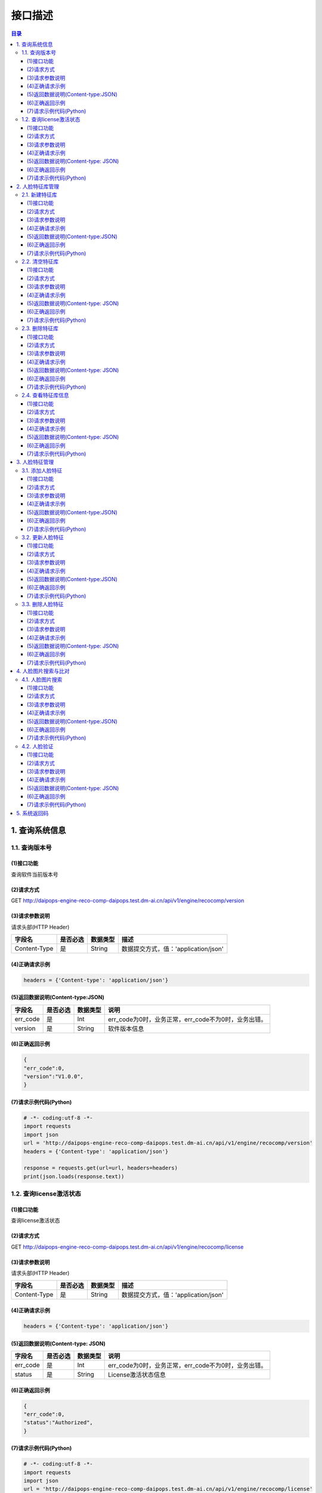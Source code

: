 ﻿************************************************
接口描述
************************************************

.. contents:: 目录

1. 查询系统信息
========================================

1.1. 查询版本号
----------------------------------------

(1)接口功能
^^^^^^^^^^^^^^^^^^^^^^^^^^^^^^^^^^^^^^^^

查询软件当前版本号

(2)请求方式
^^^^^^^^^^^^^^^^^^^^^^^^^^^^^^^^^^^^^^^^

GET  http://daipops-engine-reco-comp-daipops.test.dm-ai.cn/api/v1/engine/recocomp/version

(3)请求参数说明
^^^^^^^^^^^^^^^^^^^^^^^^^^^^^^^^^^^^^^^^


请求头部(HTTP Header)

+--------------+--------------+--------------+----------------------------------------+
|    字段名    |   是否必选   |   数据类型   | 描述                                   |
+==============+==============+==============+========================================+
| Content-Type | 是           | String       |数据提交方式，值：'application/json'    |
+--------------+--------------+--------------+----------------------------------------+



(4)正确请求示例
^^^^^^^^^^^^^^^^^^^^^^^^^^^^^^^^^^^^^^^^

.. code-block::

    headers = {'Content-type': 'application/json'}


(5)返回数据说明(Content-type:JSON)
^^^^^^^^^^^^^^^^^^^^^^^^^^^^^^^^^^^^^^^^


+---------------+---------------------+---------------+--------------------------------------------------------+
| 字段名        | 是否必选            | 数据类型      | 说明                                                   |
+===============+=====================+===============+========================================================+
| err_code      | 是                  | Int           | err_code为0时，业务正常，err_code不为0时，业务出错。   |
+---------------+---------------------+---------------+--------------------------------------------------------+
| version       | 是                  | String        |软件版本信息                                            |
+---------------+---------------------+---------------+--------------------------------------------------------+


(6)正确返回示例
^^^^^^^^^^^^^^^^^^^^^^^^^^^^^^^^^^^^^^^^


.. code-block::

    {
    "err_code":0, 
    "version":"V1.0.0", 
    }


(7)请求示例代码(Python)
^^^^^^^^^^^^^^^^^^^^^^^^^^^^^^^^^^^^^^^^

.. code-block:: python

    # -*- coding:utf-8 -*-
    import requests
    import json
    url = 'http://daipops-engine-reco-comp-daipops.test.dm-ai.cn/api/v1/engine/recocomp/version'
    headers = {'Content-type': 'application/json'}

    response = requests.get(url=url, headers=headers)
    print(json.loads(response.text))


1.2. 查询license激活状态
----------------------------------------

(1)接口功能
^^^^^^^^^^^^^^^^^^^^^^^^^^^^^^^^^^^^^^^^

查询license激活状态

(2)请求方式
^^^^^^^^^^^^^^^^^^^^^^^^^^^^^^^^^^^^^^^^

GET  http://daipops-engine-reco-comp-daipops.test.dm-ai.cn/api/v1/engine/recocomp/license

(3)请求参数说明
^^^^^^^^^^^^^^^^^^^^^^^^^^^^^^^^^^^^^^^^

请求头部(HTTP Header)

+--------------+--------------+--------------+----------------------------------------+
|    字段名    |   是否必选   |   数据类型   | 描述                                   |
+==============+==============+==============+========================================+
| Content-Type | 是           | String       |数据提交方式，值：'application/json'    |
+--------------+--------------+--------------+----------------------------------------+


(4)正确请求示例
^^^^^^^^^^^^^^^^^^^^^^^^^^^^^^^^^^^^^^^^

.. code-block::

    headers = {'Content-type': 'application/json'}


(5)返回数据说明(Content-type: JSON)
^^^^^^^^^^^^^^^^^^^^^^^^^^^^^^^^^^^^^^^^


+---------------+---------------------+---------------+--------------------------------------------------------+
| 字段名        | 是否必选            | 数据类型      | 说明                                                   |
+===============+=====================+===============+========================================================+
| err_code      | 是                  | Int           | err_code为0时，业务正常，err_code不为0时，业务出错。   |
+---------------+---------------------+---------------+--------------------------------------------------------+
| status        | 是                  | String        | License激活状态信息                                    |
+---------------+---------------------+---------------+--------------------------------------------------------+


(6)正确返回示例
^^^^^^^^^^^^^^^^^^^^^^^^^^^^^^^^^^^^^^^^

.. code-block::

    {
    "err_code":0,
    "status":"Authorized",
    }


(7)请求示例代码(Python)
^^^^^^^^^^^^^^^^^^^^^^^^^^^^^^^^^^^^^^^^

.. code-block:: python

    # -*- coding:utf-8 -*-
    import requests
    import json
    url = 'http://daipops-engine-reco-comp-daipops.test.dm-ai.cn/api/v1/engine/recocomp/license'
    headers = {'Content-type': 'application/json'}

    response = requests.get(url=url, headers=headers)
    print(json.loads(response.text))




2. 人脸特征库管理
========================================

2.1. 新建特征库
----------------------------------------

(1)接口功能
^^^^^^^^^^^^^^^^^^^^^^^^^^^^^^^^^^^^^^^^

创建一个人脸的集合，用于存储人脸特征，最多不超过30个

(2)请求方式
^^^^^^^^^^^^^^^^^^^^^^^^^^^^^^^^^^^^^^^^

GET  http://daipops-engine-reco-comp-daipops.test.dm-ai.cn/api/v1/engine/recocomp/create/collection

(3)请求参数说明
^^^^^^^^^^^^^^^^^^^^^^^^^^^^^^^^^^^^^^^^


请求头部(HTTP Header)

+--------------+--------------+--------------+----------------------------------------+
|    字段名    |   是否必选   |   数据类型   | 描述                                   |
+==============+==============+==============+========================================+
| Content-Type | 是           | String       |数据提交方式，值：'application/json'    |
+--------------+--------------+--------------+----------------------------------------+

请求体（Content-Type:JSON）

+-----------------+--------------+--------------+----------------------------------------+
|    字段名       |   是否必选   |   数据类型   | 描述                                   |
+=================+==============+==============+========================================+
| collection_name | 是           | String       |人脸集合的名字                          |
+-----------------+--------------+--------------+----------------------------------------+


(4)正确请求示例
^^^^^^^^^^^^^^^^^^^^^^^^^^^^^^^^^^^^^^^^

.. code-block::

    {
        "collection_name":"face_col",
    }


(5)返回数据说明(Content-type:JSON)
^^^^^^^^^^^^^^^^^^^^^^^^^^^^^^^^^^^^^^^^

+---------------+---------------------+---------------+--------------------------------------------------------+
| 字段名        | 是否必选            | 数据类型      | 说明                                                   |
+===============+=====================+===============+========================================================+
| err_code      | 是                  | Int           | err_code为0时，业务正常，err_code不为0时，业务出错。   |
+---------------+---------------------+---------------+--------------------------------------------------------+
| status        | 是                  | String        |状态信息                                                |
+---------------+---------------------+---------------+--------------------------------------------------------+


(6)正确返回示例
^^^^^^^^^^^^^^^^^^^^^^^^^^^^^^^^^^^^^^^^

.. code-block::

    {'err_code': 0, 'status': 'Create collection successfully!'}


(7)请求示例代码(Python)
^^^^^^^^^^^^^^^^^^^^^^^^^^^^^^^^^^^^^^^^

.. code-block:: python

    # -*- coding:utf-8 -*-
    import requests
    import json
    url = 'http://daipops-engine-reco-comp-daipops.test.dm-ai.cn/api/v1/engine/recocomp/create/collection'
    headers = {'Content-type': 'application/json'}
    resq = {
        'collection_name': 'face_col'
    }
    response = requests.post(url=url, data=json.dumps(resq), headers=headers)
    print(json.loads(response.text))



2.2. 清空特征库
----------------------------------------


(1)接口功能
^^^^^^^^^^^^^^^^^^^^^^^^^^^^^^^^^^^^^^^^

清空特定一个特征库的所有人脸特征

(2)请求方式
^^^^^^^^^^^^^^^^^^^^^^^^^^^^^^^^^^^^^^^^

GET  http://daipops-engine-reco-comp-daipops.test.dm-ai.cn/api/v1/engine/recocomp/clear/collection

(3)请求参数说明
^^^^^^^^^^^^^^^^^^^^^^^^^^^^^^^^^^^^^^^^

请求头部(HTTP Header)

+--------------+--------------+--------------+----------------------------------------+
|    字段名    |   是否必选   |   数据类型   | 描述                                   |
+==============+==============+==============+========================================+
| Content-Type | 是           | String       |数据提交方式，值：'application/json'    |
+--------------+--------------+--------------+----------------------------------------+

请求体（Content-Type:JSON）

+-----------------+--------------+--------------+----------------------------------------+
|    字段名       |   是否必选   |   数据类型   | 描述                                   |
+=================+==============+==============+========================================+
| collection_name | 是           | String       |人脸集合的名字                          |
+-----------------+--------------+--------------+----------------------------------------+


(4)正确请求示例
^^^^^^^^^^^^^^^^^^^^^^^^^^^^^^^^^^^^^^^^

.. code-block::

    {
        "collection_name":"face_col",
    }

(5)返回数据说明(Content-type: JSON)
^^^^^^^^^^^^^^^^^^^^^^^^^^^^^^^^^^^^^^^^


+---------------+---------------------+---------------+--------------------------------------------------------+
| 字段名        | 是否必选            | 数据类型      | 说明                                                   |
+===============+=====================+===============+========================================================+
| err_code      | 是                  | Int           | err_code为0时，业务正常，err_code不为0时，业务出错。   |
+---------------+---------------------+---------------+--------------------------------------------------------+
| status        | 是                  | String        | 状态信息                                               |
+---------------+---------------------+---------------+--------------------------------------------------------+


(6)正确返回示例
^^^^^^^^^^^^^^^^^^^^^^^^^^^^^^^^^^^^^^^^

.. code-block::

    {
        "err_code":0,
        "status":"Clear collection successfully!",
    }


(7)请求示例代码(Python)
^^^^^^^^^^^^^^^^^^^^^^^^^^^^^^^^^^^^^^^^

.. code-block:: python

    # -*- coding:utf-8 -*-
    import requests
    import json
    url = 'http://daipops-engine-reco-comp-daipops.test.dm-ai.cn/api/v1/engine/recocomp/clear/collection'
    headers = {'Content-type': 'application/json'}
    resq = {
        'collection_name': 'face_col'
    }
    response = requests.post(url=url, data=json.dumps(resq), headers=headers)
    print(json.loads(response.text))



2.3. 删除特征库
----------------------------------------


(1)接口功能
^^^^^^^^^^^^^^^^^^^^^^^^^^^^^^^^^^^^^^^^

删除特定一个特征库并清空其所有人脸特征

(2)请求方式
^^^^^^^^^^^^^^^^^^^^^^^^^^^^^^^^^^^^^^^^

GET  http://daipops-engine-reco-comp-daipops.test.dm-ai.cn/api/v1/engine/recocomp/delete/collection

(3)请求参数说明
^^^^^^^^^^^^^^^^^^^^^^^^^^^^^^^^^^^^^^^^

请求头部(HTTP Header)

+--------------+--------------+--------------+----------------------------------------+
|    字段名    |   是否必选   |   数据类型   | 描述                                   |
+==============+==============+==============+========================================+
| Content-Type | 是           | String       |数据提交方式，值：'application/json'    |
+--------------+--------------+--------------+----------------------------------------+

请求体（Content-Type:JSON）

+-----------------+--------------+--------------+----------------------------------------+
|    字段名       |   是否必选   |   数据类型   | 描述                                   |
+=================+==============+==============+========================================+
| collection_name | 是           | String       |人脸集合的名字                          |
+-----------------+--------------+--------------+----------------------------------------+



(4)正确请求示例
^^^^^^^^^^^^^^^^^^^^^^^^^^^^^^^^^^^^^^^^

.. code-block::

    {
        "collection_name":"face_col",
    }

(5)返回数据说明(Content-type: JSON)
^^^^^^^^^^^^^^^^^^^^^^^^^^^^^^^^^^^^^^^^


+---------------+---------------------+---------------+--------------------------------------------------------+
| 字段名        | 是否必选            | 数据类型      | 说明                                                   |
+===============+=====================+===============+========================================================+
| err_code      | 是                  | Int           | err_code为0时，业务正常，err_code不为0时，业务出错。   |
+---------------+---------------------+---------------+--------------------------------------------------------+
| status        | 是                  | String        | 状态信息                                               |
+---------------+---------------------+---------------+--------------------------------------------------------+


(6)正确返回示例
^^^^^^^^^^^^^^^^^^^^^^^^^^^^^^^^^^^^^^^^

.. code-block::

    {
        "err_code":0,
        "status": "Delete collection successfully!"
    }


(7)请求示例代码(Python)
^^^^^^^^^^^^^^^^^^^^^^^^^^^^^^^^^^^^^^^^

.. code-block:: python

    # -*- coding:utf-8 -*-
    import requests
    import json
    url = 'http://daipops-engine-reco-comp-daipops.test.dm-ai.cn/api/v1/engine/recocomp/delete/collection'
    headers = {'Content-type': 'application/json'}
    resq = {
        'collection_name': 'face_col'
    }
    response = requests.post(url=url, data=json.dumps(resq), headers=headers)
    print(json.loads(response.text))


2.4. 查看特征库信息
----------------------------------------


(1)接口功能
^^^^^^^^^^^^^^^^^^^^^^^^^^^^^^^^^^^^^^^^

查看一个或多个特征库名称已存储特征数量、创建日期、最近一次更新时间

(2)请求方式
^^^^^^^^^^^^^^^^^^^^^^^^^^^^^^^^^^^^^^^^

GET  http://daipops-engine-reco-comp-daipops.test.dm-ai.cn/api/v1/engine/recocomp/collection/status

(3)请求参数说明
^^^^^^^^^^^^^^^^^^^^^^^^^^^^^^^^^^^^^^^^

请求头部(HTTP Header)

+--------------+--------------+--------------+----------------------------------------+
|    字段名    |   是否必选   |   数据类型   | 描述                                   |
+==============+==============+==============+========================================+
| Content-Type | 是           | String       |数据提交方式，值：'application/json'    |
+--------------+--------------+--------------+----------------------------------------+

请求体（Content-Type:JSON）

+-----------------+--------------+--------------+-----------------------------------------------------------+
|    字段名       |   是否必选   |   数据类型   | 描述                                                      |
+=================+==============+==============+===========================================================+
| collection_name | 是           | list[string] | 人脸集合的名字列表，为[]时,返回所有已创建的人脸集合名字   |
+-----------------+--------------+--------------+-----------------------------------------------------------+



(4)正确请求示例
^^^^^^^^^^^^^^^^^^^^^^^^^^^^^^^^^^^^^^^^

.. code-block::

    {
        "collection_name":["face_col","face_col1"],
    }

(5)返回数据说明(Content-type: JSON)
^^^^^^^^^^^^^^^^^^^^^^^^^^^^^^^^^^^^^^^^


+---------------------------+---------------------+---------------+--------------------------------------------------------+
| 字段名                    | 是否必选            | 数据类型      | 说明                                                   |
+===========================+=====================+===============+========================================================+
| err_code                  | 是                  | Int           | err_code为0时，业务正常，err_code不为0时，业务出错。   |
+---------------------------+---------------------+---------------+--------------------------------------------------------+
| status                    | 是                  | Json          |状态信息                                                |
+---------------------------+---------------------+---------------+--------------------------------------------------------+
| status[i].collection_name | 是                  | string        |人脸集合的名字                                          |
+---------------------------+---------------------+---------------+--------------------------------------------------------+
| status[i].create_time     | 是                  | string        |创建时间                                                |
+---------------------------+---------------------+---------------+--------------------------------------------------------+
| status[i].update_time     | 是                  | string        |最近更新时间                                            |
+---------------------------+---------------------+---------------+--------------------------------------------------------+
| status[i].feature_num     | 是                  | int           |人脸特征数                                              |
+---------------------------+---------------------+---------------+--------------------------------------------------------+


(6)正确返回示例
^^^^^^^^^^^^^^^^^^^^^^^^^^^^^^^^^^^^^^^^

.. code-block::

    {
      'err_code': 0,
      'status': [
        {
          'collection_name': 'face_col',
          'create_time': 'Tue Jun 22 15:55:43 2021',
          'feature_num': 0,
          'update_time': 'Tue Jun 22 15:55:43 2021'
        }
      ]
    }



(7)请求示例代码(Python)
^^^^^^^^^^^^^^^^^^^^^^^^^^^^^^^^^^^^^^^^

.. code-block:: python

    # -*- coding:utf-8 -*-
    import requests
    import json

    url = 'http://daipops-engine-reco-comp-daipops.test.dm-ai.cn/api/v1/engine/recocomp/collection/status'
    headers = {'Content-type': 'application/json'}

    resq = {
        'collection_name': ['face_col']
    }
    response = requests.post(url=url, data=json.dumps(resq), headers=headers)
    print(json.loads(response.text))




3. 人脸特征管理
========================================

3.1. 添加人脸特征
----------------------------------------


(1)接口功能
^^^^^^^^^^^^^^^^^^^^^^^^^^^^^^^^^^^^^^^^

提取人脸图像中的特征向量，并将其添加到指定特征库。一个人(target_id)可以关联多个人脸特征，最多不超过5个。

(2)请求方式
^^^^^^^^^^^^^^^^^^^^^^^^^^^^^^^^^^^^^^^^

GET  http://daipops-engine-reco-comp-daipops.test.dm-ai.cn/api/v1/engine/recocomp/face/insert

(3)请求参数说明
^^^^^^^^^^^^^^^^^^^^^^^^^^^^^^^^^^^^^^^^


请求头部(HTTP Header)

+--------------+--------------+--------------+----------------------------------------+
|    字段名    |   是否必选   |   数据类型   | 描述                                   |
+==============+==============+==============+========================================+
| Content-Type | 是           | String       |数据提交方式，值：'application/json'    |
+--------------+--------------+--------------+----------------------------------------+


请求体（Content-Type:JSON）

+-----------------+--------------+--------------+---------------------------------------------------------------------------------------------------------------------------------------------+
|    字段名       |   是否必选   |   数据类型   | 描述                                                                                                                                        |
+=================+==============+==============+=============================================================================================================================================+
| collection_name | 是           | String       |人脸集合的名字                                                                                                                               |
+-----------------+--------------+--------------+---------------------------------------------------------------------------------------------------------------------------------------------+
| face_image      | 是           | list[string] |人脸图像，base64编码,可包含多张图像                                                                                                          |
+-----------------+--------------+--------------+---------------------------------------------------------------------------------------------------------------------------------------------+
| target_id       | 是           | list[string] | 人脸标识列表，可包含多个标识，数据位置与face_image对应，同一个target_id关联多个人脸时,需要在对应位置使用同一target_id，格式如正确请求示例   |
+-----------------+--------------+--------------+---------------------------------------------------------------------------------------------------------------------------------------------+


(4)正确请求示例
^^^^^^^^^^^^^^^^^^^^^^^^^^^^^^^^^^^^^^^^

.. code-block::

    {
        "collection_name": "face_col",
        "face_image": [image_base64_str, image_base64_str1, image_base64_str2],
        "target_id": ["dmai", "dmai", "dmai1"]
    }


(5)返回数据说明(Content-type:JSON)
^^^^^^^^^^^^^^^^^^^^^^^^^^^^^^^^^^^^^^^^


+-------------------------------+---------------------+---------------+--------------------------------------------------------+
| 字段名                        | 是否必选            | 数据类型      | 说明                                                   |
+===============================+=====================+===============+========================================================+
| err_code                      | 是                  | int           | err_code为0时，业务正常，err_code不为0时，业务出错。   |
+-------------------------------+---------------------+---------------+--------------------------------------------------------+
| invalid                       | 是                  | json          | 无效数据字段                                           |
+-------------------------------+---------------------+---------------+--------------------------------------------------------+
| invalid.invalid_num           | 是                  | int           | 无效数据数量                                           |
+-------------------------------+---------------------+---------------+--------------------------------------------------------+
| invalid.message               | 是                  | json          | 无效数据信息                                           |
+-------------------------------+---------------------+---------------+--------------------------------------------------------+
| invalid.message.invalid_id    | 是                  | list[string]  | 无效数据id                                             |
+-------------------------------+---------------------+---------------+--------------------------------------------------------+
| invalid.message.invalid_index | 是                  | list[int]     | 无效数据index                                          |
+-------------------------------+---------------------+---------------+--------------------------------------------------------+
| quota_exceeded_target_id      | 是                  | list[string]  | 特征关联数超过5的id                                    |
+-------------------------------+---------------------+---------------+--------------------------------------------------------+
| status                        | 是                  | string        | 状态信息                                               |
+-------------------------------+---------------------+---------------+--------------------------------------------------------+
| success_num                   | 是                  | int           | 本批次成功导入数量                                     |
+-------------------------------+---------------------+---------------+--------------------------------------------------------+


(6)正确返回示例
^^^^^^^^^^^^^^^^^^^^^^^^^^^^^^^^^^^^^^^^


.. code-block::

    {
      'err_code': 0,
      'invalid': {
        'invalid_num': 0,
        'message': {
          'invalid_id': [],
          'invalid_index': []
        }
      },
      'quota_exceeded_target_id': [],
      'status': 'Add vectors successfully!',
      'success_num': 1
    }

(7)请求示例代码(Python)
^^^^^^^^^^^^^^^^^^^^^^^^^^^^^^^^^^^^^^^^

.. code-block:: python

    # -*- coding:utf-8 -*-
    import requests
    import json
    import base64

    url = 'http://daipops-engine-reco-comp-daipops.test.dm-ai.cn/api/v1/engine/recocomp/face/insert'
    headers = {'Content-type': 'application/json'}
    image_path = 'test1.jpg'
    with open(image_path, 'rb') as image_file:
        image_bytes = image_file.read()
        image_base64 = base64.b64encode(image_bytes)
        image_base64_str = image_base64.decode('utf-8')

    resq = {
        'collection_name': 'face_col',
        'face_image': [image_base64_str],
        'target_id': ['huge'],
    }

    response = requests.post(url=url, data=json.dumps(resq), headers=headers)
    print(json.loads(response.text))



3.2. 更新人脸特征
----------------------------------------


(1)接口功能
^^^^^^^^^^^^^^^^^^^^^^^^^^^^^^^^^^^^^^^^

提取人脸图像中的特征向量，并将其替换指定特征库中对应target_id的特征，该target_id原有的特征向量会被删除！一个人(target_id)可以关联多个人脸特征，最多不超过5个。

(2)请求方式
^^^^^^^^^^^^^^^^^^^^^^^^^^^^^^^^^^^^^^^^

GET  http://daipops-engine-reco-comp-daipops.test.dm-ai.cn/api/v1/engine/recocomp/face/update

(3)请求参数说明
^^^^^^^^^^^^^^^^^^^^^^^^^^^^^^^^^^^^^^^^

请求头部(HTTP Header)

+--------------+--------------+--------------+----------------------------------------+
|    字段名    |   是否必选   |   数据类型   | 描述                                   |
+==============+==============+==============+========================================+
| Content-Type | 是           | String       |数据提交方式，值：'application/json'    |
+--------------+--------------+--------------+----------------------------------------+


请求体（Content-Type:JSON）

+-----------------+--------------+--------------+---------------------------------------------------------------------------------------------------------------------------------------------+
|    字段名       |   是否必选   |   数据类型   | 描述                                                                                                                                        |
+=================+==============+==============+=============================================================================================================================================+
| collection_name | 是           | String       |人脸集合的名字                                                                                                                               |
+-----------------+--------------+--------------+---------------------------------------------------------------------------------------------------------------------------------------------+
| face_image      | 是           | list[string] |人脸图像，base64编码,可包含多张图像                                                                                                          |
+-----------------+--------------+--------------+---------------------------------------------------------------------------------------------------------------------------------------------+
| target_id       | 是           | list[string] | 人脸标识列表，可包含多个标识，数据位置与face_image对应，同一个target_id关联多个人脸时,需要在对应位置使用同一target_id，格式如正确请求示例   |
+-----------------+--------------+--------------+---------------------------------------------------------------------------------------------------------------------------------------------+



(4)正确请求示例
^^^^^^^^^^^^^^^^^^^^^^^^^^^^^^^^^^^^^^^^

.. code-block::

    {
        "collection_name": "face_col",
        "face_image": [image_base64_str, image_base64_str1, image_base64_str2],
        "target_id": ["dmai", "dmai", "dmai1"]
    }


(5)返回数据说明(Content-type:JSON)
^^^^^^^^^^^^^^^^^^^^^^^^^^^^^^^^^^^^^^^^


+-------------------------------+---------------------+---------------+--------------------------------------------------------+
| 字段名                        | 是否必选            | 数据类型      | 说明                                                   |
+===============================+=====================+===============+========================================================+
| err_code                      | 是                  | int           | err_code为0时，业务正常，err_code不为0时，业务出错。   |
+-------------------------------+---------------------+---------------+--------------------------------------------------------+
| invalid                       | 是                  | json          |无效数据字段                                            |
+-------------------------------+---------------------+---------------+--------------------------------------------------------+
| invalid.invalid_num           | 是                  | int           |无效数据数量                                            |
+-------------------------------+---------------------+---------------+--------------------------------------------------------+
| invalid.message               | 是                  | json          |无效数据信息                                            |
+-------------------------------+---------------------+---------------+--------------------------------------------------------+
| invalid.message.invalid_id    | 是                  | list[string]  |无效数据id                                              |
+-------------------------------+---------------------+---------------+--------------------------------------------------------+
| invalid.message.invalid_index | 是                  | list[int]     |无效数据index                                           |
+-------------------------------+---------------------+---------------+--------------------------------------------------------+
| quota_exceeded_target_id      | 是                  | list[string]  |特征关联数超过5的id                                     |
+-------------------------------+---------------------+---------------+--------------------------------------------------------+
| target_invalid                | 是                  | list[string]  |特征库中不存在的target_id                               |
+-------------------------------+---------------------+---------------+--------------------------------------------------------+
| status                        | 是                  | string        |状态信息                                                |
+-------------------------------+---------------------+---------------+--------------------------------------------------------+
| success_num                   | 是                  | int           |本批次成功导入数量                                      |
+-------------------------------+---------------------+---------------+--------------------------------------------------------+


(6)正确返回示例
^^^^^^^^^^^^^^^^^^^^^^^^^^^^^^^^^^^^^^^^


.. code-block::

    {
      'err_code': 0,
      'invalid': {
        'invalid_num': 0,
        'message': {
          'invalid_id': [],
          'invalid_index': []
        }
      },
      'quota_exceeded_target_id': [],
      'status': 'Update vectors successfully!',
      'success_num': 1,
      'target_invalid': []
    }



(7)请求示例代码(Python)
^^^^^^^^^^^^^^^^^^^^^^^^^^^^^^^^^^^^^^^^

.. code-block:: python

    # -*- coding:utf-8 -*-
    import requests
    import json
    import base64

    url = 'http://daipops-engine-reco-comp-daipops.test.dm-ai.cn/api/v1/engine/recocomp/face/update'
    headers = {'Content-type': 'application/json'}
    image_path = 'test2.jpg'
    with open(image_path, 'rb') as image_file:
        image_bytes = image_file.read()
        image_base64 = base64.b64encode(image_bytes)
        image_base64_str = image_base64.decode('utf-8')

    resq = {
        'collection_name': 'face_col',
        'face_image': [image_base64_str],
        'target_id': ['huge'],
    }

    response = requests.post(url=url, data=json.dumps(resq), headers=headers)
    print(json.loads(response.text))



3.3. 删除人脸特征
----------------------------------------


(1)接口功能
^^^^^^^^^^^^^^^^^^^^^^^^^^^^^^^^^^^^^^^^

删除特定一个特征库中特定一个人（target_id)及其所有特征向量

(2)请求方式
^^^^^^^^^^^^^^^^^^^^^^^^^^^^^^^^^^^^^^^^

GET  http://daipops-engine-reco-comp-daipops.test.dm-ai.cn/api/v1/engine/recocomp/delete/id

(3)请求参数说明
^^^^^^^^^^^^^^^^^^^^^^^^^^^^^^^^^^^^^^^^

请求头部(HTTP Header)

+--------------+--------------+--------------+----------------------------------------+
|    字段名    |   是否必选   |   数据类型   | 描述                                   |
+==============+==============+==============+========================================+
| Content-Type | 是           | String       | 数据提交方式，值：'application/json'   |
+--------------+--------------+--------------+----------------------------------------+


请求体（Content-Type:JSON）

+-----------------+--------------+--------------+---------------------------------------------+
|    字段名       |   是否必选   |   数据类型   | 描述                                        |
+=================+==============+==============+=============================================+
| collection_name | 是           | string       | 人脸集合的名字                              |
+-----------------+--------------+--------------+---------------------------------------------+
| target_id       | 是           | string       | 需要删除人脸的id标识                        |
+-----------------+--------------+--------------+---------------------------------------------+


(4)正确请求示例
^^^^^^^^^^^^^^^^^^^^^^^^^^^^^^^^^^^^^^^^

.. code-block::

    {
        "collection_name": "face_col",
        "target_id": "huge"
    }

(5)返回数据说明(Content-type: JSON)
^^^^^^^^^^^^^^^^^^^^^^^^^^^^^^^^^^^^^^^^


+---------------+---------------------+---------------+--------------------------------------------------------+
| 字段名        | 是否必选            | 数据类型      | 说明                                                   |
+===============+=====================+===============+========================================================+
| err_code      | 是                  | int           | err_code为0时，业务正常，err_code不为0时，业务出错。   |
+---------------+---------------------+---------------+--------------------------------------------------------+
| status        | 是                  | string        | 状态信息                                               |
+---------------+---------------------+---------------+--------------------------------------------------------+


(6)正确返回示例
^^^^^^^^^^^^^^^^^^^^^^^^^^^^^^^^^^^^^^^^

.. code-block::

    {'err_code': 0, 'status': 'Delete target_id successfully!'}


(7)请求示例代码(Python)
^^^^^^^^^^^^^^^^^^^^^^^^^^^^^^^^^^^^^^^^

.. code-block:: python

    # -*- coding:utf-8 -*-
    import requests
    import json

    url = 'http://daipops-engine-reco-comp-daipops.test.dm-ai.cn/api/v1/engine/recocomp/delete/id'
    headers = {'Content-type': 'application/json'}
    resq = {
        'collection_name': 'face_col',
        'target_id': "huge"
    }
    response = requests.post(url=url, data=json.dumps(resq), headers=headers)
    print(json.loads(response.text))



4. 人脸图片搜索与比对
========================================

4.1. 人脸图片搜索
----------------------------------------


(1)接口功能
^^^^^^^^^^^^^^^^^^^^^^^^^^^^^^^^^^^^^^^^

在指定一个特征库中，搜索待检图像，并按相似度得分从高到低排序返回,最多返回100个。可以通过top_k字段过滤返回结果数量。

(2)请求方式
^^^^^^^^^^^^^^^^^^^^^^^^^^^^^^^^^^^^^^^^

GET  http://daipops-engine-reco-comp-daipops.test.dm-ai.cn/api/v1/engine/recocomp/face/search

(3)请求参数说明
^^^^^^^^^^^^^^^^^^^^^^^^^^^^^^^^^^^^^^^^


请求头部(HTTP Header)

+--------------+--------------+--------------+----------------------------------------+
|    字段名    |   是否必选   |   数据类型   | 描述                                   |
+==============+==============+==============+========================================+
| Content-Type | 是           | String       |数据提交方式，值：'application/json'    |
+--------------+--------------+--------------+----------------------------------------+

请求体（Content-Type:JSON）

+-----------------+--------------+--------------+----------------------------------------+
|    字段名       |   是否必选   |   数据类型   | 描述                                   |
+=================+==============+==============+========================================+
| collection_name | 是           | String       |人脸集合的名字                          |
+-----------------+--------------+--------------+----------------------------------------+
| face_image      | 是           | String       |人脸图像，base64编码                    |
+-----------------+--------------+--------------+----------------------------------------+
| top_k           | 是           | int          |相似度最高的k个结果                     |
+-----------------+--------------+--------------+----------------------------------------+

(4)正确请求示例
^^^^^^^^^^^^^^^^^^^^^^^^^^^^^^^^^^^^^^^^

.. code-block::

    {
        "collection_name":"face_col",
        "face_image":image_base64_str,
        "top_k":1,
    }


(5)返回数据说明(Content-type:JSON)
^^^^^^^^^^^^^^^^^^^^^^^^^^^^^^^^^^^^^^^^


+------------------+---------------------+---------------+--------------------------------------------------------+
| 字段名           | 是否必选            | 数据类型      | 说明                                                   |
+==================+=====================+===============+========================================================+
| err_code         | 是                  | int           | err_code为0时，业务正常，err_code不为0时，业务出错。   |
+------------------+---------------------+---------------+--------------------------------------------------------+
| status           | 是                  | json          |状态信息                                                |
+------------------+---------------------+---------------+--------------------------------------------------------+
| status[i].result | 是                  | string        |搜索结果                                                |
+------------------+---------------------+---------------+--------------------------------------------------------+
| status[i].score  | 是                  | float         |结果置信度                                              |
+------------------+---------------------+---------------+--------------------------------------------------------+

(6)正确返回示例
^^^^^^^^^^^^^^^^^^^^^^^^^^^^^^^^^^^^^^^^


.. code-block::

    {
        'err_code': 0,
        'status': [{'result': 'huge', 'score': 0.9997965730219448}]}
    }


(7)请求示例代码(Python)
^^^^^^^^^^^^^^^^^^^^^^^^^^^^^^^^^^^^^^^^

.. code-block:: python

    # -*- coding:utf-8 -*-
    import requests
    import json
    import base64

    url = 'http://daipops-engine-reco-comp-daipops.test.dm-ai.cn/api/v1/engine/recocomp/face/search'
    headers = {'Content-type': 'application/json'}
    image_path = 'test2.jpg'

    with open(image_path, 'rb') as image_file:
        image_bytes = image_file.read()
        image_base64 = base64.b64encode(image_bytes)
        image_base64_str = image_base64.decode('utf-8')

    resq = {
        'collection_name': 'face_col',
        'face_image': image_base64_str,
        'top_k': 1,
    }
    response = requests.post(url=url, data=json.dumps(resq), headers=headers)
    print(json.loads(response.text))


4.2. 人脸验证
----------------------------------------


(1)接口功能
^^^^^^^^^^^^^^^^^^^^^^^^^^^^^^^^^^^^^^^^

比对两张人脸图像的相似性，返回相似度得分，得分范围0-1.000。

(2)请求方式
^^^^^^^^^^^^^^^^^^^^^^^^^^^^^^^^^^^^^^^^

GET  http://daipops-engine-reco-comp-daipops.test.dm-ai.cn/api/v1/engine/recocomp/face/compare

(3)请求参数说明
^^^^^^^^^^^^^^^^^^^^^^^^^^^^^^^^^^^^^^^^

请求头部(HTTP Header)

+--------------+--------------+--------------+----------------------------------------+
|    字段名    |   是否必选   |   数据类型   | 描述                                   |
+==============+==============+==============+========================================+
| Content-Type | 是           | String       |数据提交方式，值：'application/json'    |
+--------------+--------------+--------------+----------------------------------------+

请求体（Content-Type:JSON）

+-----------------+--------------+--------------+----------------------------------------+
|    字段名       |   是否必选   |   数据类型   | 描述                                   |
+=================+==============+==============+========================================+
| face_image1     | 是           | String       |base64编码                              |
+-----------------+--------------+--------------+----------------------------------------+
| face_image2     | 是           | String       |base64编码                              |
+-----------------+--------------+--------------+----------------------------------------+


(4)正确请求示例
^^^^^^^^^^^^^^^^^^^^^^^^^^^^^^^^^^^^^^^^

.. code-block::

    {
        "face_image1": image_base64_str1,
        "face_image2": image_base64_str2,
    }

(5)返回数据说明(Content-type: JSON)
^^^^^^^^^^^^^^^^^^^^^^^^^^^^^^^^^^^^^^^^


+---------------+---------------------+---------------+--------------------------------------------------------+
| 字段名        | 是否必选            | 数据类型      | 说明                                                   |
+===============+=====================+===============+========================================================+
| err_code      | 是                  | Int           | err_code为0时，业务正常，err_code不为0时，业务出错。   |
+---------------+---------------------+---------------+--------------------------------------------------------+
| score         | 是                  | float         | 比对目标为同一人的置信度                               |
+---------------+---------------------+---------------+--------------------------------------------------------+


(6)正确返回示例
^^^^^^^^^^^^^^^^^^^^^^^^^^^^^^^^^^^^^^^^

.. code-block::

    {
        'err_code': 0,
        'score': 0.9952978500038984
    }


(7)请求示例代码(Python)
^^^^^^^^^^^^^^^^^^^^^^^^^^^^^^^^^^^^^^^^

.. code-block:: python

    # -*- coding:utf-8 -*-
    import requests
    import json
    import base64

    url = 'http://daipops-engine-reco-comp-daipops.test.dm-ai.cn/api/v1/engine/recocomp/face/compare'
    headers = {'Content-type': 'application/json'}
    image_path1 = 'test1.jpg'
    image_path2 = 'test2.jpg'
    with open(image_path1, 'rb') as image_file1:
        image_bytes1 = image_file1.read()
        image_base641 = base64.b64encode(image_bytes1)
        image_base64_str1 = image_base641.decode('utf-8')
    with open(image_path2, 'rb') as image_file:
        image_bytes = image_file.read()
        image_base64 = base64.b64encode(image_bytes)
        image_base64_str2 = image_base64.decode('utf-8')

    resq = {
        'face_image1': image_base64_str1,
        'face_image2': image_base64_str2,
    }

    response = requests.post(url=url, data=json.dumps(resq), headers=headers)
    print(json.loads(response.text))



5. 系统返回码
========================================

成功情况下，状态码为0的为正常返回，其消息体如下：

.. code-block::

    {
    "err_code": 0,
    ……
    }

失败情况下，状态码为10xx或500，其消息体如下：

.. code-block::

    {
    "err_code": 10xx,
    ……
    }

系统错误码详情：

+---------------+-------------------------------+-----------------+-------------------------------+---------------------------------+
| 错误码        |错误信息                       | 错误说明        | 可能原因                      | 处理建议                        |
+===============+===============================+=================+===============================+=================================+
| 1001          | Database error                | 数据库错误      | 数据库未启动                  | 检查数据库状态                  |
+---------------+-------------------------------+-----------------+-------------------------------+---------------------------------+
| 1002          | Collection quota exceeded     | 人脸特征库超限  | 人脸特征库数量超过限制        | 删除无用的人脸特征库            |
+---------------+-------------------------------+-----------------+-------------------------------+---------------------------------+
| 1003          | Invalid collection name       | 无效的特征库名  | 特征库名不符合命名规则        | 请检查特征库名                  |
+---------------+-------------------------------+-----------------+-------------------------------+---------------------------------+
| 1004          | Collection already exists     | 人脸特征库存在  | 特征库已经存在                | 更换特征库名重新创建            |
+---------------+-------------------------------+-----------------+-------------------------------+---------------------------------+
| 1005          | Please check collection name  | 请检查特征库名  | 特征库不存在                  | 更换特征库名查询                |
+---------------+-------------------------------+-----------------+-------------------------------+---------------------------------+
| 1006          | Collection does not exist     | 特征库不存在    | 未创建特征库                  | 请先创建特征库                  |
+---------------+-------------------------------+-----------------+-------------------------------+---------------------------------+
| 1007          | Target_id quota exceeded      | taregt_id超限   | target_id关联feature数量大于5 | 删除target_id原关联feature      |
+---------------+-------------------------------+-----------------+-------------------------------+---------------------------------+
| 1008          | Update vectors unsuccessfully | 特征更新失败    | 后台程序异常                  | 重启后台服务                    |
+---------------+-------------------------------+-----------------+-------------------------------+---------------------------------+




